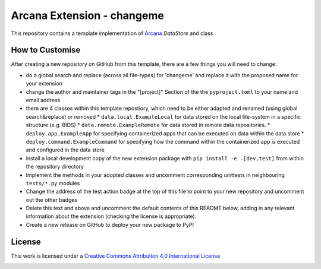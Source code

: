 Arcana Extension - changeme
===========================
.. image:: https://github.com/arcanaframework/arcana-data-store-extension-template/actions/workflows/tests.yml/badge.svg
    :target: https://github.com/arcanaframework/arcana-data-store-extension-template/actions/workflows/tests.yml
.. .. image:: https://codecov.io/gh/arcanaframework/arcana-changeme/branch/main/graph/badge.svg?token=UIS0OGPST7
..    :target: https://codecov.io/gh/arcanaframework/arcana-changeme
.. .. image:: https://img.shields.io/pypi/pyversions/arcana-changeme.svg
..    :target: https://pypi.python.org/pypi/arcana-changeme/
..    :alt: Python versions
.. .. image:: https://img.shields.io/pypi/v/arcana-changeme.svg
..    :target: https://pypi.python.org/pypi/arcana-changeme/
..    :alt: Latest Version
.. image:: https://github.com/ArcanaFramework/arcana/actions/workflows/docs.yml/badge.svg
    :target: http://arcana.readthedocs.io/en/latest/?badge=latest
    :alt: Docs

This repository contains a template implementation of Arcana_ `DataStore` and class

How to Customise
-----------------

After creating a new repository on GitHub from this template, there are a few things you
will need to change:

* do a global search and replace (across all file-types) for 'changeme' and replace it with the proposed name for your extension
* change the author and maintainer tags in the "[project]" Section of the the ``pyproject.toml`` to your name and email address
* there are 4 classes within this template repostiory, which need to be either adapted and renamed (using global search&replace) or removed
  * ``data.local.ExampleLocal`` for data stored on the local file-system in a specific structure (e.g. BIDS)
  * ``data.remote.ExampleRemote`` for data stored in remote data repositories. 
  * ``deploy.app.ExampleApp`` for specifying containerized apps that can be executed on data within the data store
  * ``deploy.command.ExampleCommand`` for specifying how the command within the containerized app is executed and configured in the data store
* install a local development copy of the new extension package with ``pip install -e .[dev,test]`` from within the repository directory
* Implement the methods in your adopted classes and uncomment corresponding unittests in neighbouring ``tests/*.py`` modules
* Change the address of the test action badge at the top of this file to point to your new repository and uncomment out the other badges
* Delete this text and above and uncomment the default contents of this README below, adding in any relevant information about the extension (checking the license is appropriate).
* Create a new release on GitHub to deploy your new package to PyPI


.. This is a template repository for extensions to the Arcana_ framework to add support
.. for *changeme* data stores.

.. Quick Installation
.. ------------------

.. This extension can be installed for Python 3 using *pip*

.. .. code-block::bash
..     $ pip3 install arcana-changeme

.. This will also install the core Arcana_ package

License
-------

This work is licensed under a
`Creative Commons Attribution 4.0 International License <http://creativecommons.org/licenses/by/4.0/>`_

.. image:: https://i.creativecommons.org/l/by/4.0/88x31.png
    :target: http://creativecommons.org/licenses/by/4.0/
    :alt: Creative Commons Attribution 4.0 International License



.. _Arcana: http://arcana.readthedocs.io
